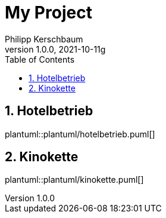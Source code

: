 = My Project
Philipp Kerschbaum
1.0.0, 2021-10-11g
ifndef::imagesdir[:imagesdir: images]
//:toc-placement!:  // prevents the generation of the doc at this position, so it can be printed afterwards
:sourcedir: ../src/main/java
:icons: font
:sectnums:    // Nummerierung der Überschriften / section numbering
:toc: left

//Need this blank line after ifdef, don't know why...
ifdef::backend-html5[]

// print the toc here (not at the default position)
//toc::[]

== Hotelbetrieb

plantuml::plantuml/hotelbetrieb.puml[]



== Kinokette

plantuml::plantuml/kinokette.puml[]